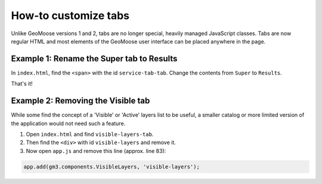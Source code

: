 How-to customize tabs
=====================

Unlike GeoMoose versions 1 and 2, tabs are no longer special, heavily
managed JavaScript classes. Tabs are now regular HTML and most elements
of the GeoMoose user interface can be placed anywhere in the page.

Example 1: Rename the Super tab to Results
------------------------------------------

In ``index.html``, find the ``<span>`` with the id ``service-tab-tab``.
Change the contents from ``Super`` to ``Results``.

That's it!

Example 2: Removing the Visible tab
-----------------------------------

While some find the concept of a 'Visible' or 'Active' layers list to be
useful, a smaller catalog or more limited version of the application
would not need such a feature.

1. Open ``index.html`` and find ``visible-layers-tab``.
2. Then find the ``<div>`` with id ``visible-layers`` and remove it.
3. Now open ``app.js`` and remove this line (approx. line 83):

.. code:: javascript

    app.add(gm3.components.VisibleLayers, 'visible-layers');
